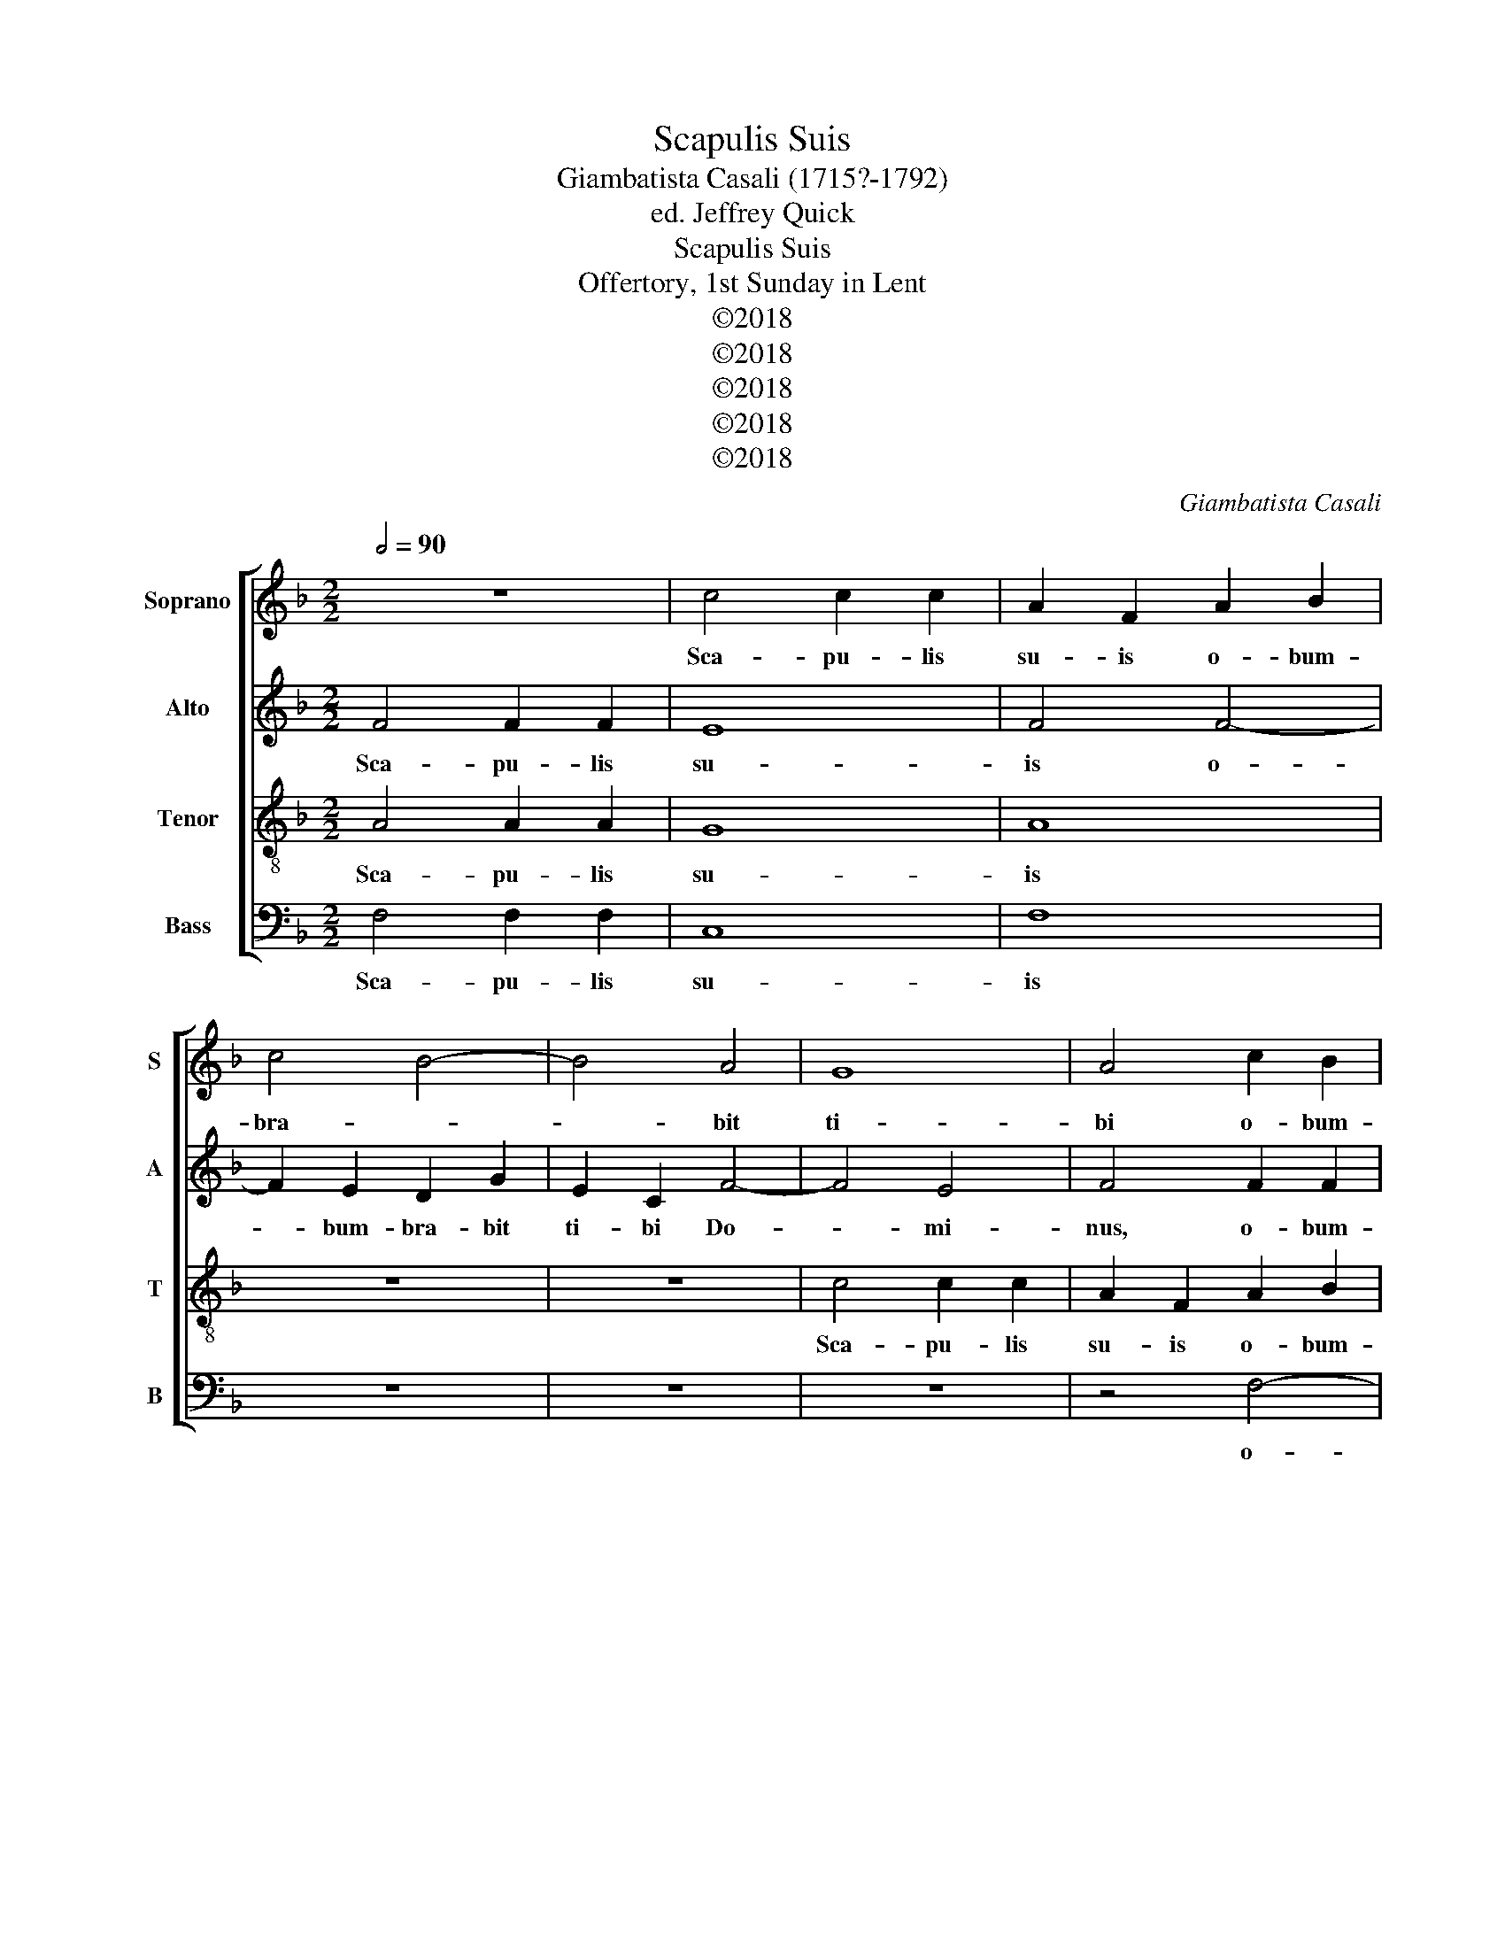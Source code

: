X:1
T:Scapulis Suis
T:Giambatista Casali (1715?-1792)
T:ed. Jeffrey Quick
T:Scapulis Suis
T:Offertory, 1st Sunday in Lent
T:©2018
T:©2018
T:©2018
T:©2018
T:©2018
C:Giambatista Casali
Z:©2018
%%score [ 1 2 3 4 ]
L:1/8
Q:1/2=90
M:2/2
K:F
V:1 treble nm="Soprano" snm="S"
V:2 treble nm="Alto" snm="A"
V:3 treble-8 nm="Tenor" snm="T"
V:4 bass nm="Bass" snm="B"
V:1
 z8 | c4 c2 c2 | A2 F2 A2 B2 | c4 B4- | B4 A4 | G8 | A4 c2 B2 | A4 B4 | B4 A4 | G6 G2 | F4 A2 B2 | %11
w: |Sca- pu- lis|su- is o- bum-|bra- *|* bit|ti-|bi o- bum-|bra- bit|ti- bi|Do- mi-|nus, o- bum-|
 c6 B2 | A8 | G4 c4- | c2 =B2 A2 d2 | =B2 G2 c4- | c4 =B4 | c4 c4- | c2 F2 B4- | B4 A4 | G4 G4 | %21
w: bra- bit|ti-|bi o-|* bum- bra- bit|ti- bi Do-|* mi-|nus, o-|* bum- bra-|* bit|ti- bi|
 A6 A2 | G4 c2 c2 | B4 G4 | G4 A4 | B6 B2 | A4 z4 | c6 =B2 | A6 A2 | G8 | F8 | z8 | z4 c2 B2 | %33
w: Do- mi-|nus, o- bum-|bra- bit|ti- bi|Do- mi-|nus,|o- bum-|bra- bit|ti-|bi||o- bum-|
 A8- | A4 B4 | B4 A4 | G6 G2 | F8 | A6 A2 | B4 A4- | A4 G4 | A2 E2 A4- | A4 A4 | B8 | A6 B2 | A8 | %46
w: bra-|* bit|ti- bi|Do- mi-|nus,|et sub|pen- nis|_ e-|ius, sub pen-|* nis|e-|ius spe-|ra-|
 A4 d4- | d4 c2 d2 | B8 | B4 B4- | B2 B2 c2 B2 | A8 | A4 B4- | B4 A4 | G6 B2 | A4 A2 B2 | c6 B2 | %57
w: bis. Sca-|* pu- lis|su-|is o-|* bum- bra- bit|ti-|bi Do-||* mi-|nus, et sub|pen- nis|
 A8 | G4 G4 | c8- | c4 B4- | B4 A4 | G4 c4- | c4 B4 | A8 | G4 A4 | G8- | G8 | A16 || %69
w: e-|ius spe-|ra-|||||||||bis.|
[M:3/2][Q:1/2=135] z12 | z12 | z12 | z12 | z12 | z12 | F6 G2 A4 | B4 G4 c4 | A4 F2 G2 A2 =B2 | %78
w: ||||||Scu- to cir-|cum- da- bit|te ve- * * *|
 c12- | c4 =B4 B4 | c8 B4 | A12 | G12 | c4 A4 A4 | G4 c8 | d12 | c4 c8- | c6 B2 A2 c2 | B6 B2 F4- | %89
w: |* ri- tas|e- *||ius,-|ve- ri- tas|e- *||ius,- ve-||* ri- tas|
 F4 B8 | A12 | z4 d2 e2 d2 c2 | =B12 | c6 c2 c4 | =B4 c8- | c4 =B8 | c8 c4 | B4 B4 G4 | A12 | %99
w: _ e-|ius,-|ve- * * *||* ri- tas|e- *||ius,- cir-|cum- da- bit|te|
 G6 G2 G4 | c4 A4 A4 | G12 | F8 z4 | z12 | F6 G2 A4 | B4 G4 c4 | A4 F2 G2 A2 =B2 | c6 c2 c4 | d12 | %109
w: ve- ri- tas|ve- ri- tas|e-|ius,-||Scu- to cir-|cum- da- bit|te ve- * * *|* ri- tas|e-|
 c12 | c6 B2 A4 | G4 G4 G4 | A12 | G4 c8- | c6 c2 =B4 | c12- | c4 B8- | B4 A8 | G12 | A12 | %120
w: ius,-|ve- ri- tas|ve- ri- tas|e-|ius,- ve-|* ri- tas|e-||||ius,-|
 B6 B2 A4 | B4 B4 c4 | B24 | !fermata!A24 |] %124
w: ve- ri- tas|ve- ri- tas|e-|ius.|
V:2
 F4 F2 F2 | E8 | F4 F4- | F2 E2 D2 G2 | E2 C2 F4- | F4 E4 | F4 F2 F2 | F6 G2 | (G2 E2) (F2 E2) | %9
w: Sca- pu- lis|su-|is o-|* bum- bra- bit|ti- bi Do-|* mi-|nus, o- bum-|bra- bit|ti- * bi _|
 D4 C4 | C4 F2 G2 | A6 G2 | F8- | F4 E4 | A8 | G8 | F6 F2 | E8 | D6 E2 | F2 C2 F4- | F4 E4 | %21
w: Do- mi-|nus, o- bum-|bra- bit|ti-|* bi|Do-||* mi-|nus,|o- bum-|bra- bit ti-|* bi|
 F6 F2 | E4 F4- | F2 E2 D2 G2 | E2 C2 F4- | F4 E4 | F4 F2 F2 | E8 | F8 | D4 C4 | D6 D2 | E4 E2 G2 | %32
w: Do- mi-|nus, o-|* bum- bra- bit|ti- bi Do-|* mi-|nus, o- bum-|bra-|bit|ti- bi|Do- mi-|nus, o- bum-|
 F4 G4 | C4 F4 | F6 D2 | G4 F2 E2 | D4 C4 | C8 | F6 D2 | G4 E4 | D8 | E6 E2 | F4 F4 | G4 G2 F2 | %44
w: bra- bit|ti- bi|Do- *||* mi-|nus,|et sub|pen- nis|e-|ius, sub|pen- nis|e- ius spe-|
 E4 F4 | E8 | D4 F4- | F4 E2 F2 | G8 | G4 G4- | G2 G2 G2 G2 | F8 | F4 F2 D2 | G4 F2 E2 | D4 C4 | %55
w: ra- *||bis. Sca-|* pu- lis|su-|is o-|* bum- bra- bit|ti-|bi Do- *||* mi-|
 C4 F2 G2 | A6 G2 | F8- | F4 E4 | F4 F4- | F4 G4- | G4 F4 | E4 F4 | D4 E4 | F8 | E4 F4- | %66
w: nus, et sub|pen- nis|e-||ius spe-|* ra-||||||
 F4 E2 D2 | E8 | F16 ||[M:3/2] z12 | z12 | z12 | z12 | z12 | z12 | z12 | z12 | z12 | C6 D2 E4 | %79
w: ||bis.||||||||||Scu- to cir-|
 F4 D4 G4 | E4 C2 D2 E2 C2 | F12- | F4 E4 E4 | F12 | E8 G4 | A4 F4 G4 | G4 E2 F2 G2 E2 | F12- | %88
w: cum- da- bit|te ve- * * *||* ri- tas|e-|ius,- cir-|cum- da- bit|te ve- * * *||
 F6 F2 F4- | F4 E8 | F4 F2 G2 F2 E2 | D8 A4- | A4 G2 A2 G2 F2 | E6 E2 A4 | G12- | G12 | G8 C4 | %97
w: * ri- tas|_ e-|ius,- ve- * * *|||* ri- tas|e-||ius,- cir-|
 D4 D4 E4 | F4 F8- | F4 E4 E4 | F12 | E12 | D6 D2 D4 | G12 | F12 | z12 | z12 | C6 D2 E4 | %108
w: cum- da- bit|te ve-|* ri- tas|e-|ius,-|ve- ri- tas|e-|ius,-|||Scu- to cir-|
 F4 D4 G4 | E4 C2 D2 E2 C2 | F12- | F4 E4 E4 | F12 | E12 | A6 G2 F4 | E6 F2 G2 E2 | F4 G4 F4 | %117
w: cum- da- bit|te ve- * * *||* ri- tas|e-|ius,-|ve- ri- tas|e- * * *||
 E4 F8- | F4 E8 | F12 | F12- | F6 F2 F4 | F24 | !fermata!F24 |] %124
w: ||ius,-|ve-|* ri- tas|e-|ius.|
V:3
 A4 A2 A2 | G8 | A8 | z8 | z8 | c4 c2 c2 | A2 F2 A2 B2 | c4 d4 | G4 A4 | B4 c4 | A8 | z4 A2 B2 | %12
w: Sca- pu- lis|su-|is|||Sca- pu- lis|su- is o- bum-|bra- bit|ti- bi|Do- mi-|nus,|o- bum-|
 c4 c4 | c4 c4 | c4 d4- | d4 c4 | d6 d2 | G8 | z8 | z8 | z8 | z8 | c4 c2 c2 | d8 | c4 c2 c2 | B8 | %26
w: bra- bit|ti- bi|Do- *||* mi-|nus,|||||Sca- pu- lis|su-|is o- bum-|bra-|
 c4 A2 =B2 | c4 C4 | F8- | F4 E4 | D6 D2 | C4 c2 B2 | A4 E4 | F2 G2 A2 B2 | c4 d4 | c8 | B6 B2 | %37
w: bit o- bum-|bra- bit|ti-|* bi|Do- mi-|nus, o- bum-|bra- bit|ti- * bi _|Do- *||* mi-|
 A4 c4- | c2 c2 d4- | d4 ^c4 | d8 | ^c6 c2 | d4 d4 | d4 e2 d2 | ^c4 d4- | d4 ^c4 | d8 | z8 | %48
w: nus, et|_ sub pen-|* nis|e-|ius, sub|pen- nis|e- ius spe-|ra- *||bis.||
 z4 d4- | d4 d2 d2 | c8 | c4 c4- | c2 c2 d2 d2 | c4 c4 | B6 G2 | A8 | z4 A2 B2 | c8- | c8- | %59
w: Sca-|* pu- lis|su-|is o-|* bum- bra- bit|ti- bi|Do- mi-|nus,|et sub|pen-||
 c4 A4 | d8 | c4 c4 | c4 A4 | B4 G4 | A2 G2 A2 =B2 | c8- | c8- | c8 | c16 ||[M:3/2] F6 G2 A4 | %70
w: * nis|e-|ius spe-|ra- *||||||bis.|Scu- to cir-|
 B4 G4 c4 | A4 F2 G2 A2 =B2 | c12- | c4 =B4 B4 | c8 B4 | A12 | G12 | F12 | E12 | z12 | z12 | z12 | %82
w: cum- da- bit|te ve- * * *||* ri- tas|e- *||||ius,-||||
 z12 | z12 | C6 D2 E4 | F4 D4 G4 | E4 C2 D2 E2 C2 | F2 G2 A2 B2 c2 A2 | d6 d2 c4- | c4 B8 | c12 | %91
w: ||Scu- to cir-|cum- da- bit|te ve- * * *||* ri- tas|_ e-|ius,-|
 A12 | d12 | c6 =B2 A4 | d4 e2 d2 e2 c2 | d12 | e8 z4 | z12 | F6 G2 A4 | B4 G4 c4 | %100
w: ve-||* ri- tas|e- * * * *||ius,-||Scu- to cir-|cum- da- bit|
 A4 F2 G2 A2 =B2 | c12- | c4 =B4 B4 | c8 B4 | A12 | G12 | F12 | E8 z4 | z12 | z12 | F6 G2 A4 | %111
w: te ve- * * *||* ri- tas|e- *||||ius,-|||Scu- to cir-|
 B4 G4 c4 | A4 F2 G2 A2 =B2 | c12- | c6 c2 d4 | G4 c2 d2 e2 c2 | d4 e4 d4 | c6 B2 A2 B2 | c12 | %119
w: cum- da- bit|te ve- * * *||* ri- tas|e- * * * *||||
 c12 | d6 d2 c4 | d4 d4 c4 | d24 | !fermata!c24 |] %124
w: ius,-|ve- ri- tas|ve- ri- tas|e-|ius.|
V:4
 F,4 F,2 F,2 | C,8 | F,8 | z8 | z8 | z8 | z4 F,4- | F,2 E,2 D,2 G,2 | E,2 C,2 F,4- | F,4 E,4 | %10
w: Sca- pu- lis|su-|is||||o-|* bum- bra- bit|ti- bi Do-|* mi-|
 F,8 | z4 F,2 G,2 | A,4 F,4 | C4 C,4 | F,8- | F,4 E,4 | D,6 D,2 | C,8 | z8 | z8 | C4 C2 C2 | %21
w: nus,|o- bum-|bra- bit|ti- bi|Do-||* mi-|nus,|||Sca- pu- lis|
 A,2 F,2 A,2 B,2 | C4 A,4 | B,8- | B,4 A,4 | G,6 G,2 | F,4 z4 | z4 C4- | C2 =B,2 A,2 D2 | %29
w: su- is o- bum-|bra- bit|ti-|* bi|Do- mi-|nus,|o-|* bum- bra- bit|
 =B,2 G,2 C4- | C4 =B,4 | C4 z4 | z8 | z4 F,4- | F,2 E,2 D,2 G,2 | E,2 C,2 F,4- | F,4 E,4 | F,8 | %38
w: ti- bi Do-|* mi-|nus,||o-|* bum- bra- bit|ti- bi Do-|* mi-|nus,|
 F,6 F,2 | G,4 A,4 | B,8 | A,6 G,2 | F,4 D,4 | G,8- | G,4 F,2 G,2 | A,8 | D,8 | z8 | z4 G,4- | %49
w: et sub|pen- nis|e-|ius, sub|pen- nis|e-|* ius spe-|ra-|bis.||Sca-|
 G,4 F,2 G,2 | E,8 | F,4 F,4- | F,2 E,2 D,2 G,2 | E,2 C,2 F,4- | F,4 E,4 | F,8 | z4 F,2 G,2 | %57
w: * pu- lis|su-|is o-|* bum- bra- bit|ti- bi Do-|* mi-|nus,|et sub|
 A,4 F,4 | C6 B,2 | A,4 F,4 | B,4 G,4 | E,4 F,4 | C,8- | C,8- | C,8- | C,8- | C,8- | C,8 | F,16 || %69
w: pen- nis|e- *|ius spe-|ra- *||||||||bis.|
[M:3/2] z12 | z12 | z12 | C,6 D,2 E,4 | F,4 D,4 G,4 | E,4 C,2 D,2 E,2 C,2 | F,12- | F,4 E,4 E,4 | %77
w: |||Scu- to cir-|cum- da- bit|te ve- * * *||* ri- tas|
 D,12 | C,12 | z12 | z12 | F,6 G,2 A,4 | B,4 G,4 C4 | A,4 F,2 G,2 A,2 =B,2 | C12- | C4 =B,4 B,4 | %86
w: e-|ius,-|||Scu- to cir-|cum- da- bit|te ve- * * *||* ri- tas|
 C8 B,4 | A,4 F,2 G,2 A,2 F,2 | B,6 B,2 A,4- | A,4 G,8 | F,12 | F,12 | G,12 | A,6 G,2 F,4 | G,12- | %95
w: e- ius,-|ve- * * * *|* ri- tas|_ e-|ius,-|ve-||* ri- tas|e-|
 G,12 | C,8 z4 | z12 | z12 | z12 | z12 | C,6 D,2 E,4 | F,4 D,4 G,4 | E,4 C,2 D,2 E,2 C,2 | F,12- | %105
w: |ius,-|||||Scu- to cir-|cum- da- bit|te ve- * * *||
 F,4 E,4 E,4 | D,12 | C,4 C8- | C4 =B,4 B,4 | C8 B,4 | A,6 G,2 F,4 | G,4 C,4 C,4 | F,12 | C,12 | %114
w: * ri- tas|e-|ius,- ve-|* ri- tas|e- ius,-|ve- ri- tas|ve- ri- tas|e-|ius,-|
 F,6 E,2 D,4 | C,12- | C,12- | C,12- | C,12 | F,12 | B,6 B,2 F,4 | B,4 B,4 A,4 | B,24 | %123
w: ve- ri- tas|e-||||ius,-|ve- ri- tas|ve- ri- tas|e-|
 !fermata!F,24 |] %124
w: ius.|

